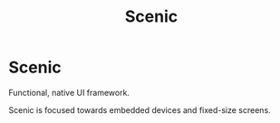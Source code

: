 #+title: Scenic

* Scenic

Functional, native UI framework.

Scenic is focused towards embedded devices and fixed-size screens.
